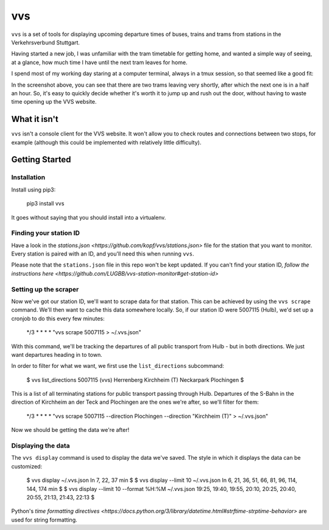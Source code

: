 vvs
===

``vvs`` is a set of tools for displaying upcoming departure times of buses, trains
and trams from stations in the Verkehrsverbund Stuttgart.

Having started a new job, I was unfamiliar with the tram timetable for getting
home, and wanted a simple way of seeing, at a glance, how much time I have until
the next tram leaves for home.

I spend most of my working day staring at a computer terminal, always in a tmux
session, so that seemed like a good fit:

.. image:: screenshot.png

In the screenshot above, you can see that there are two trams leaving very shortly,
after which the next one is in a half an hour. So, it's easy to quickly decide
whether it's worth it to jump up and rush out the door, without having to waste
time opening up the VVS website.


What it isn't
-------------

``vvs`` isn't a console client for the VVS website. It won't allow you to check
routes and connections between two stops, for example (although this could be
implemented with relatively little difficulty).

Getting Started
---------------

Installation
~~~~~~~~~~~~

Install using pip3:

    pip3 install vvs


It goes without saying that you should install into a virtualenv.

Finding your station ID
~~~~~~~~~~~~~~~~~~~~~~~

Have a look in the `stations.json <https://github.com/kopf/vvs/stations.json>`
file for the station that you want to monitor. Every station is paired with an
ID, and you'll need this when running ``vvs``.

Please note that the ``stations.json`` file in this repo won't be kept updated.
If you can't find your station ID, `follow the instructions here <https://github.com/LUGBB/vvs-station-monitor#get-station-id>`

Setting up the scraper
~~~~~~~~~~~~~~~~~~~~~~

Now we've got our station ID, we'll want to scrape data for that station. This
can be achieved by using the ``vvs scrape`` command. We'll then want to cache this
data somewhere locally. So, if our station ID were 5007115 (Hulb), we'd set up
a cronjob to do this every few minutes:

    */3 * * * * "vvs scrape 5007115 > ~/.vvs.json"

With this command, we'll be tracking the departures of all public transport
from Hulb - but in both directions. We just want departures heading in to town.

In order to filter for what we want, we first use the ``list_directions`` subcommand:

    $ vvs list_directions 5007115                                                                                                                                                          (vvs)
    Herrenberg
    Kirchheim (T)
    Neckarpark
    Plochingen
    $

This is a list of all terminating stations for public transport passing through
Hulb. Departures of the S-Bahn in the direction of Kirchheim an der Teck and
Plochingen are the ones we're after, so we'll filter for them:

    */3 * * * * "vvs scrape 5007115 --direction Plochingen --direction "Kirchheim (T)" > ~/.vvs.json"

Now we should be getting the data we're after!

Displaying the data
~~~~~~~~~~~~~~~~~~~

The ``vvs display`` command is used to display the data we've saved. The style
in which it displays the data can be customized:

    $ vvs display ~/.vvs.json
    In 7, 22, 37 min
    $
    $ vvs display --limit 10 ~/.vvs.json
    In 6, 21, 36, 51, 66, 81, 96, 114, 144, 174 min
    $
    $ vvs display --limit 10 --format %H:%M ~/.vvs.json
    19:25, 19:40, 19:55, 20:10, 20:25, 20:40, 20:55, 21:13, 21:43, 22:13
    $

Python's `time formatting directives <https://docs.python.org/3/library/datetime.html#strftime-strptime-behavior>`
are used for string formatting.